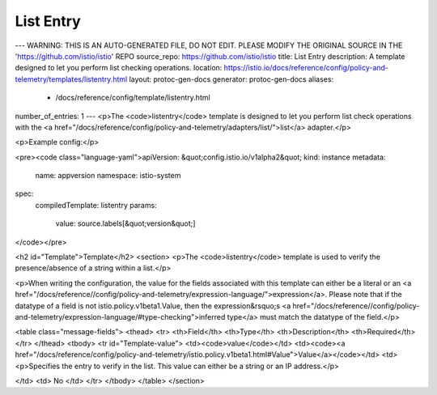 List Entry
========================================

---
WARNING: THIS IS AN AUTO-GENERATED FILE, DO NOT EDIT. PLEASE MODIFY THE ORIGINAL SOURCE IN THE 'https://github.com/istio/istio' REPO
source_repo: https://github.com/istio/istio
title: List Entry
description: A template designed to let you perform list checking operations.
location: https://istio.io/docs/reference/config/policy-and-telemetry/templates/listentry.html
layout: protoc-gen-docs
generator: protoc-gen-docs
aliases:
  - /docs/reference/config/template/listentry.html
number_of_entries: 1
---
<p>The <code>listentry</code> template is designed to let you perform list check operations
with the <a href="/docs/reference/config/policy-and-telemetry/adapters/list/">list</a> adapter.</p>

<p>Example config:</p>

<pre><code class="language-yaml">apiVersion: &quot;config.istio.io/v1alpha2&quot;
kind: instance
metadata:
  name: appversion
  namespace: istio-system
spec:
  compiledTemplate: listentry
  params:
    value: source.labels[&quot;version&quot;]
</code></pre>

<h2 id="Template">Template</h2>
<section>
<p>The <code>listentry</code> template is used to verify the presence/absence of a string
within a list.</p>

<p>When writing the configuration, the value for the fields associated with this template can either be a
literal or an <a href="/docs/reference//config/policy-and-telemetry/expression-language/">expression</a>. Please note that if the datatype of a field is not istio.policy.v1beta1.Value,
then the expression&rsquo;s <a href="/docs/reference//config/policy-and-telemetry/expression-language/#type-checking">inferred type</a> must match the datatype of the field.</p>

<table class="message-fields">
<thead>
<tr>
<th>Field</th>
<th>Type</th>
<th>Description</th>
<th>Required</th>
</tr>
</thead>
<tbody>
<tr id="Template-value">
<td><code>value</code></td>
<td><code><a href="/docs/reference/config/policy-and-telemetry/istio.policy.v1beta1.html#Value">Value</a></code></td>
<td>
<p>Specifies the entry to verify in the list. This value can either be a string or an IP address.</p>

</td>
<td>
No
</td>
</tr>
</tbody>
</table>
</section>

